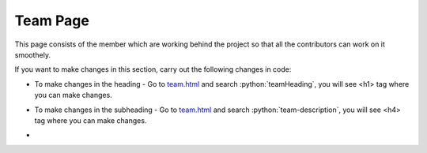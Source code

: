 .. role:: python(code)
    :language: python

Team Page
=================

This page consists of the member which are working behind the project so that all the contributors can work on it smoothely.

.. image:: ./images/teampage/teamimage.JPG
  :width: 600
  :align: center
  :alt: Alternative text

If you want to make changes in this section, carry out the following changes in code:

- To make changes in the heading - Go to `team.html <https://github.com/smaranjitghose/girlscript_chennai_website/blob/master/team.html>`__ and search :python:`teamHeading`, you will see <h1> tag where you can make changes.

* To make changes in the subheading - Go to `team.html <https://github.com/smaranjitghose/girlscript_chennai_website/blob/master/team.html>`__ and search :python:`team-description`, you will see <h4> tag where you can make changes.

- 